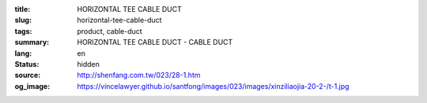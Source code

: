 :title: HORIZONTAL TEE CABLE DUCT
:slug: horizontal-tee-cable-duct
:tags: product, cable-duct
:summary: HORIZONTAL TEE CABLE DUCT - CABLE DUCT
:lang: en
:status: hidden
:source: http://shenfang.com.tw/023/28-1.htm
:og_image: https://vincelawyer.github.io/santfong/images/023/images/xinziliaojia-20-2-/t-1.jpg
